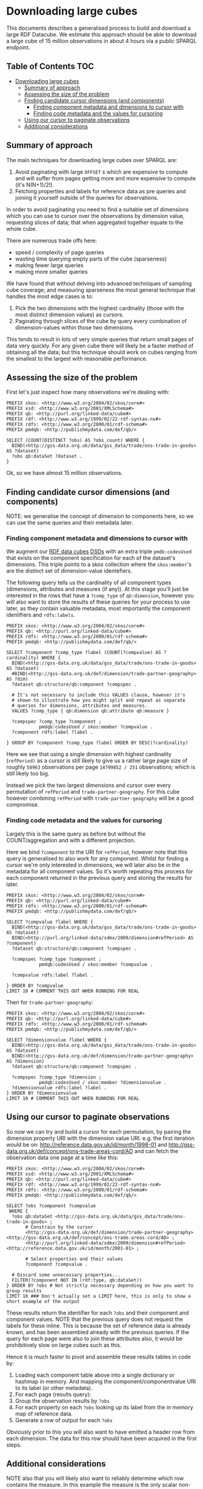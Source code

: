 * Downloading large cubes
:PROPERTIES:
  :header-args:sparql:    :url https://production-drafter-ons-alpha.publishmydata.com/v1/sparql/live
  :header-args:sparql:    :format text/csv
:END:

This documents describes a generalised process to build and download a
large RDF Datacube.  We estimate this approach should be able to
download a large cube of 15 million observations in about 4 hours via
a public SPARQL endpoint.

** Table of Contents                                                   :TOC:
- [[#downloading-large-cubes][Downloading large cubes]]
  - [[#summary-of-approach][Summary of approach]]
  - [[#assessing-the-size-of-the-problem][Assessing the size of the problem]]
  - [[#finding-candidate-cursor-dimensions-and-components][Finding candidate cursor dimensions (and components)]]
    - [[#finding-component-metadata-and-dimensions-to-cursor-with][Finding component metadata and dimensions to cursor with]]
    - [[#finding-code-metadata-and-the-values-for-cursoring][Finding code metadata and the values for cursoring]]
  - [[#using-our-cursor-to-paginate-observations][Using our cursor to paginate observations]]
  - [[#additional-considerations][Additional considerations]]

** Summary of approach

The main techniques for downloading large cubes over SPARQL are:

1. Avoid paginating with large =OFFSET= s which are expensive to compute
   and will suffer from pages getting more and more expensive to
   compute (it's N(N+1)/2!).
2. Fetching properties and labels for reference data as pre queries
   and joining it yourself outside of the queries for observations.

In order to avoid paginating you need to find a suitable set of
dimensions which you can use to cursor over the observations by
dimension value, requesting slices of data; that when aggregated
together equate to the whole cube.

There are numerous trade offs here:

- speed / complexity of page queries
- wasting time querying empty parts of the cube (sparseness)
- making fewer large queries
- making more smaller queries

We have found that without delving into advanced techniques of
sampling cube coverage; and measuring sparseness the most general
technique that handles the most edge cases is to:

1. Pick the two dimensions with the highest cardinality (those with
   the most distinct dimension values) as cursors.
2. Paginating through slices of the cube by query every combination of
   dimension-values within those two dimensions.

This tends to result in lots of very simple queries that return small
pages of data very quickly.  For any given cube there will likely be a
faster method of obtaining all the data; but this technique should
work on cubes ranging from the smallest to the largest with reasonable
performance.

** Assessing the size of the problem

First let's just inspect how many observations we're dealing with:

#+BEGIN_SRC sparql
PREFIX skos: <http://www.w3.org/2004/02/skos/core#>
PREFIX xsd: <http://www.w3.org/2001/XMLSchema#>
PREFIX qb: <http://purl.org/linked-data/cube#>
PREFIX rdf: <http://www.w3.org/1999/02/22-rdf-syntax-ns#>
PREFIX rdfs: <http://www.w3.org/2000/01/rdf-schema#>
PREFIX pmdqb: <http://publishmydata.com/def/qb/>

SELECT (COUNT(DISTINCT ?obs) AS ?obs_count) WHERE {
  BIND(<http://gss-data.org.uk/data/gss_data/trade/ons-trade-in-goods> AS ?dataset)
  ?obs qb:dataSet ?dataset .
}
#+END_SRC

#+RESULTS:
| obs_count |
|-----------|
|  14799852 |


Ok, so we have almost 15 million observations.

** Finding candidate cursor dimensions (and components)

NOTE: we generalise the concept of dimension to components here, so we
can use the same queries and their metadata later.

*** Finding component metadata and dimensions to cursor with

We augment our [[https://www.w3.org/TR/vocab-data-cube/][RDF data cubes]] [[https://www.w3.org/TR/vocab-data-cube/#dsd][DSDs]] with an extra triple
=pmdb:codesUsed= that exists on the component specification for each of
the dataset's dimensions.  This triple points to a skos collection
where the =skos:member='s are the distinct set of dimension-value
identefiers.

The following query tells us the cardinality of all component types
(dimensions, attributes and measures (if any)).  At this stage you'll
just be interested in the rows that have a =?comp_type= of =qb:dimension=,
however you will also want to store the results of these queries for
your process to use later, as they contain valuable metadata, most
importantly the component identifiers and =rdfs:labels=.

#+BEGIN_SRC sparql
PREFIX skos: <http://www.w3.org/2004/02/skos/core#>
PREFIX qb: <http://purl.org/linked-data/cube#>
PREFIX rdfs: <http://www.w3.org/2000/01/rdf-schema#>
PREFIX pmdqb: <http://publishmydata.com/def/qb/>

SELECT ?component ?comp_type ?label (COUNT(?compvalue) AS ?cardinality) WHERE {
  BIND(<http://gss-data.org.uk/data/gss_data/trade/ons-trade-in-goods> AS ?dataset)
  #BIND(<http://gss-data.org.uk/def/dimension/trade-partner-geography> AS ?dim)
  ?dataset qb:structure/qb:component ?compspec .

  # It's not necessary to include this VALUES clause, however it's
  # shown to illustrate how you might split and repeat as separate
  # queries for dimensions, attributes and measures.
  VALUES ?comp_type { qb:dimension qb:attribute qb:measure }

  ?compspec ?comp_type ?component ;
            pmdqb:codesUsed / skos:member ?compvalue .
  ?component rdfs:label ?label .

} GROUP BY ?component ?comp_type ?label ORDER BY DESC(?cardinality)
#+END_SRC

#+RESULTS:
| component                                                    | comp_type                                  | label                   | cardinality |
|--------------------------------------------------------------+--------------------------------------------+-------------------------+-------------|
| http://purl.org/linked-data/sdmx/2009/dimension#refPeriod    | http://purl.org/linked-data/cube#dimension | Reference Period        |         251 |
| http://gss-data.org.uk/def/dimension/trade-partner-geography | http://purl.org/linked-data/cube#dimension | Trade Partner Geography |         237 |
| http://gss-data.org.uk/def/dimension/product                 | http://purl.org/linked-data/cube#dimension | Product                 |         125 |
| http://gss-data.org.uk/def/dimension/flow                    | http://purl.org/linked-data/cube#dimension | Flow                    |           2 |
| http://gss-data.org.uk/def/dimension/seasonal-adjustment     | http://purl.org/linked-data/cube#dimension | Seasonal Adjustment     |           1 |
| http://purl.org/linked-data/cube#measureType                 | http://purl.org/linked-data/cube#dimension | measure type            |           1 |
| http://purl.org/linked-data/sdmx/2009/attribute#unitMeasure  | http://purl.org/linked-data/cube#attribute | Unit of Measure         |           1 |

Here we see that using a single dimension with highest cardinality
(=refPeriod)= as a cursor is still likely to give us a rather large page
size of roughly =58963= observations per page =14799852 / 251=
observations; which is still likely too big.

Instead we pick the two largest dimensions and cursor over every
permutation of =refPeriod= and =trade-partner-geography=.  For this cube
however combining =refPeriod= with =trade-partner-geography= will be a
good compromise.

*** Finding code metadata and the values for cursoring

Largely this is the same query as before but without the
COUNT/aggregation and with a different projection.

Here we bind =?component= to the URI for =refPeriod=, however note that
this query is generalised to also work for any component.  Whilst for
finding a cursor we're only interested in dimensions, we will later
also be in the metadata for all component values.  So it's worth
repeating this process for each component returned in the previous
query and storing the results for later.

#+BEGIN_SRC sparql
PREFIX skos: <http://www.w3.org/2004/02/skos/core#>
PREFIX qb: <http://purl.org/linked-data/cube#>
PREFIX rdfs: <http://www.w3.org/2000/01/rdf-schema#>
PREFIX pmdqb: <http://publishmydata.com/def/qb/>

SELECT ?compvalue ?label WHERE {
  BIND(<http://gss-data.org.uk/data/gss_data/trade/ons-trade-in-goods> AS ?dataset)
  BIND(<http://purl.org/linked-data/sdmx/2009/dimension#refPeriod> AS ?component)
  ?dataset qb:structure/qb:component ?compspec .

  ?compspec ?comp_type ?component ;
            pmdqb:codesUsed / skos:member ?compvalue .

  ?compvalue rdfs:label ?label .

} ORDER BY ?compvalue
LIMIT 10 # COMMENT THIS OUT WHEN RUNNING FOR REAL
#+END_SRC

#+RESULTS:
| compvalue                                     |   label |
|-----------------------------------------------+---------|
| http://reference.data.gov.uk/id/month/1998-01 | 1998-01 |
| http://reference.data.gov.uk/id/month/1998-02 | 1998-02 |
| http://reference.data.gov.uk/id/month/1998-03 | 1998-03 |
| http://reference.data.gov.uk/id/month/1998-04 | 1998-04 |
| http://reference.data.gov.uk/id/month/1998-05 | 1998-05 |
| http://reference.data.gov.uk/id/month/1998-06 | 1998-06 |
| http://reference.data.gov.uk/id/month/1998-07 | 1998-07 |
| http://reference.data.gov.uk/id/month/1998-08 | 1998-08 |
| http://reference.data.gov.uk/id/month/1998-09 | 1998-09 |
| http://reference.data.gov.uk/id/month/1998-10 | 1998-10 |

Then for =trade-partner-geography=:

#+BEGIN_SRC sparql
PREFIX skos: <http://www.w3.org/2004/02/skos/core#>
PREFIX qb: <http://purl.org/linked-data/cube#>
PREFIX rdfs: <http://www.w3.org/2000/01/rdf-schema#>
PREFIX pmdqb: <http://publishmydata.com/def/qb/>

SELECT ?dimensionvalue ?label WHERE {
  BIND(<http://gss-data.org.uk/data/gss_data/trade/ons-trade-in-goods> AS ?dataset)
  BIND(<http://gss-data.org.uk/def/dimension/trade-partner-geography> AS ?dimension)
  ?dataset qb:structure/qb:component ?compspec .

  ?compspec ?comp_type ?dimension ;
            pmdqb:codesUsed / skos:member ?dimensionvalue .
  ?dimensionvalue rdfs:label ?label .
} ORDER BY ?dimensionvalue
LIMIT 10 # COMMENT THIS OUT WHEN RUNNING FOR REAL
#+END_SRC

#+RESULTS:
| dimensionvalue                                             | label                |
|------------------------------------------------------------+----------------------|
| http://gss-data.org.uk/def/concept/ons-trade-areas-cord/AD | Andorra              |
| http://gss-data.org.uk/def/concept/ons-trade-areas-cord/AE | United Arab Emirates |
| http://gss-data.org.uk/def/concept/ons-trade-areas-cord/AF | Afghanistan          |
| http://gss-data.org.uk/def/concept/ons-trade-areas-cord/AG | Antigua & Barbuda    |
| http://gss-data.org.uk/def/concept/ons-trade-areas-cord/AI | Anguilla             |
| http://gss-data.org.uk/def/concept/ons-trade-areas-cord/AL | Albania              |
| http://gss-data.org.uk/def/concept/ons-trade-areas-cord/AM | Armenia              |
| http://gss-data.org.uk/def/concept/ons-trade-areas-cord/AO | Angola               |
| http://gss-data.org.uk/def/concept/ons-trade-areas-cord/AQ | Antarctica           |
| http://gss-data.org.uk/def/concept/ons-trade-areas-cord/AR | Argentina            |

** Using our cursor to paginate observations

So now we can try and build a cursor for each permutation, by pairing
the dimension property URI with the dimension value URI.  e.g. the
first iteration would be on:
<http://reference.data.gov.uk/id/month/1998-01> and
<http://gss-data.org.uk/def/concept/ons-trade-areas-cord/AD> and can
fetch the observation data one page at a time like this:

#+BEGIN_SRC sparql
PREFIX skos: <http://www.w3.org/2004/02/skos/core#>
PREFIX xsd: <http://www.w3.org/2001/XMLSchema#>
PREFIX qb: <http://purl.org/linked-data/cube#>
PREFIX rdf: <http://www.w3.org/1999/02/22-rdf-syntax-ns#>
PREFIX rdfs: <http://www.w3.org/2000/01/rdf-schema#>
PREFIX pmdqb: <http://publishmydata.com/def/qb/>

SELECT ?obs ?component ?compvalue
 WHERE {
  ?obs qb:dataSet <http://gss-data.org.uk/data/gss_data/trade/ons-trade-in-goods> ;
       # Constrain by the cursor
       <http://gss-data.org.uk/def/dimension/trade-partner-geography> <http://gss-data.org.uk/def/concept/ons-trade-areas-cord/AD> ;
       <http://purl.org/linked-data/sdmx/2009/dimension#refPeriod> <http://reference.data.gov.uk/id/month/2001-01> ;

       # Select properties and their values
       ?component ?compvalue .

  # Discard some unnecessary properties...
  FILTER(?component NOT IN (rdf:type, qb:dataSet))
} ORDER BY ?obs # Not strictly necessary depending on how you want to group results
LIMIT 10 ### Don't actually set a LIMIT here, this is only to show a short example of the output
#+END_SRC

#+RESULTS:
| obs                                                                                                     | component                                                    | compvalue                                                        |
|---------------------------------------------------------------------------------------------------------+--------------------------------------------------------------+------------------------------------------------------------------|
| http://gss-data.org.uk/data/gss_data/trade/ons-trade-in-goods/AD/month/2001-01/exports/0/NSA/gbp-total  | http://gss-data.org.uk/def/dimension/trade-partner-geography | http://gss-data.org.uk/def/concept/ons-trade-areas-cord/AD       |
| http://gss-data.org.uk/data/gss_data/trade/ons-trade-in-goods/AD/month/2001-01/exports/0/NSA/gbp-total  | http://gss-data.org.uk/def/dimension/product                 | http://gss-data.org.uk/def/concept/cord-sitc/0                   |
| http://gss-data.org.uk/data/gss_data/trade/ons-trade-in-goods/AD/month/2001-01/exports/0/NSA/gbp-total  | http://gss-data.org.uk/def/dimension/seasonal-adjustment     | http://gss-data.org.uk/def/concept/seasonal-adjustments/NSA      |
| http://gss-data.org.uk/data/gss_data/trade/ons-trade-in-goods/AD/month/2001-01/exports/0/NSA/gbp-total  | http://gss-data.org.uk/def/measure/gbp-total                 | 0.0E0                                                            |
| http://gss-data.org.uk/data/gss_data/trade/ons-trade-in-goods/AD/month/2001-01/exports/0/NSA/gbp-total  | http://gss-data.org.uk/def/dimension/flow                    | http://gss-data.org.uk/def/concept/flow-directions/exports       |
| http://gss-data.org.uk/data/gss_data/trade/ons-trade-in-goods/AD/month/2001-01/exports/0/NSA/gbp-total  | http://purl.org/linked-data/sdmx/2009/attribute#unitMeasure  | http://gss-data.org.uk/def/concept/measurement-units/gbp-million |
| http://gss-data.org.uk/data/gss_data/trade/ons-trade-in-goods/AD/month/2001-01/exports/0/NSA/gbp-total  | http://purl.org/linked-data/sdmx/2009/dimension#refPeriod    | http://reference.data.gov.uk/id/month/2001-01                    |
| http://gss-data.org.uk/data/gss_data/trade/ons-trade-in-goods/AD/month/2001-01/exports/0/NSA/gbp-total  | http://purl.org/linked-data/cube#measureType                 | http://gss-data.org.uk/def/measure/gbp-total                     |
| http://gss-data.org.uk/data/gss_data/trade/ons-trade-in-goods/AD/month/2001-01/exports/00/NSA/gbp-total | http://gss-data.org.uk/def/dimension/trade-partner-geography | http://gss-data.org.uk/def/concept/ons-trade-areas-cord/AD       |
| http://gss-data.org.uk/data/gss_data/trade/ons-trade-in-goods/AD/month/2001-01/exports/00/NSA/gbp-total | http://gss-data.org.uk/def/dimension/product                 | http://gss-data.org.uk/def/concept/cord-sitc/00                  |

These results return the identifier for each =?obs= and their component
and component values.  NOTE that the previous query does not request
the labels for these inline.  This is because the set of reference
data is already known, and has been assembled already with the
previous queries.  If the query for each page were also to join these
attributes also, it would be prohibitively slow on large cubes such as
this.

Hence it is much faster to pivot and assemble these results tables in
code by:

1. Loading each component table above into a single dictionary or
   hashmap in memory.  And mapping the component/componentvalue URI to its
   label (or other metadata).
2. For each page (results query):
3. Group the observation results by =?obs=
4. For each property on each =?obs= looking up its label from the in
   memory map of reference data.
5. Generate a row of output for each =?obs=

Obviously prior to this you will also want to have emitted a header
row from each dimension.  The data for this row should have been
acquired in the first steps.

** Additional considerations

NOTE also that you will likely also want to reliably determine which
row contains the measure.  In this example the measure is the only
scalar non-URI value; however it's worth noting that some cubes may in
principle return other scalar properties for the =?obs= query.  Hence
the most reliable way is to identify which of the cubes dimensions is
the measure type.  This dimension will (for measure dimension cubes;
which all these are), be identified with the URI =qb:measureType=
(=http://purl.org/linked-data/cube#measureType=).  You will see this
listed as a special dimension in the [[*Finding components][finding components]] step.


The dimension values for this dimension will then always identify the
measure properties in the observation table.

e.g. in the previous results the URI for the property
http://gss-data.org.uk/def/measure/gbp-total will be returned when
executing the =?compvalue= query for =qb:measureType=:

#+BEGIN_SRC sparql
PREFIX skos: <http://www.w3.org/2004/02/skos/core#>
PREFIX qb: <http://purl.org/linked-data/cube#>
PREFIX rdfs: <http://www.w3.org/2000/01/rdf-schema#>
PREFIX pmdqb: <http://publishmydata.com/def/qb/>

SELECT ?compvalue ?label WHERE {
  BIND(<http://gss-data.org.uk/data/gss_data/trade/ons-trade-in-goods> AS ?dataset)
  BIND(<http://purl.org/linked-data/cube#measureType> AS ?component)
  ?dataset qb:structure/qb:component ?compspec .

  ?compspec ?comp_type ?component ;
            pmdqb:codesUsed / skos:member ?compvalue .

  ?compvalue rdfs:label ?label .

} ORDER BY ?compvalue
#+END_SRC

#+RESULTS:
| compvalue                                    | label     |
|----------------------------------------------+-----------|
| http://gss-data.org.uk/def/measure/gbp-total | GBP Total |
